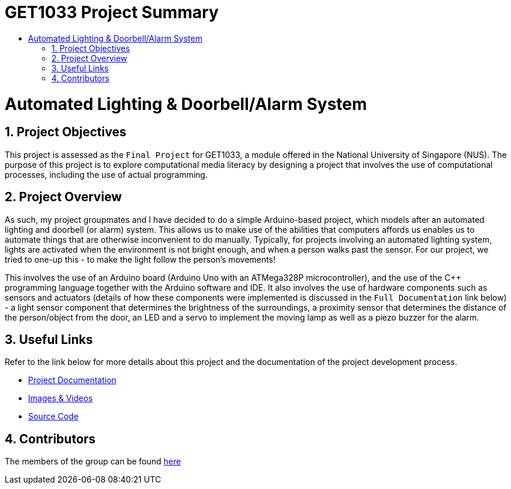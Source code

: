 = GET1033 Project Summary
:site-section: ProjectPortfolio
:toc:
:toc-title:
:sectnums:
:imagesDir: docs/images
:stylesDir: docs/stylesheets
:xrefstyle: full

:tip-caption: :bulb:
:note-caption: :information_source:
:warning-caption: :warning:
:experimental:
= Automated Lighting & Doorbell/Alarm System

== Project Objectives
This project is assessed as the `Final Project` for GET1033, a module offered in the National University of Singapore (NUS). The purpose of this project is to explore computational media literacy by designing a project that involves the use of computational processes, including the use of actual programming. 

== Project Overview
As such, my project groupmates and I have decided to do a simple Arduino-based project, which models after an automated lighting and doorbell (or alarm) system. This allows us to make use of the abilities that computers affords us enables us to automate things that are otherwise inconvenient to do manually. Typically, for projects involving an automated lighting system, lights are activated when the environment is not bright enough, and when a person walks past the sensor. For our project, we tried to one-up this - to make the light follow the person's movements!

This involves the use of an Arduino board (Arduino Uno with an ATMega328P microcontroller), and the use of the C++ programming language together with the Arduino software and IDE. It also involves the use of hardware components such as sensors and actuators (details of how these components were implemented is discussed in the `Full Documentation` link below) - a light sensor component that determines the brightness of the surroundings, a proximity sensor that determines the distance of the person/object from the door, an LED and a servo to implement the moving lamp as well as a piezo buzzer for the alarm. 

== Useful Links

Refer to the link below for more details about this project and the documentation of the project development process.

* link:docs/ProjectDocumentation.adoc[Project Documentation]
* link:docs/images[Images & Videos]
* link:src[Source Code]

== Contributors

The members of the group can be found link:docs/AboutUs.adoc[here]
